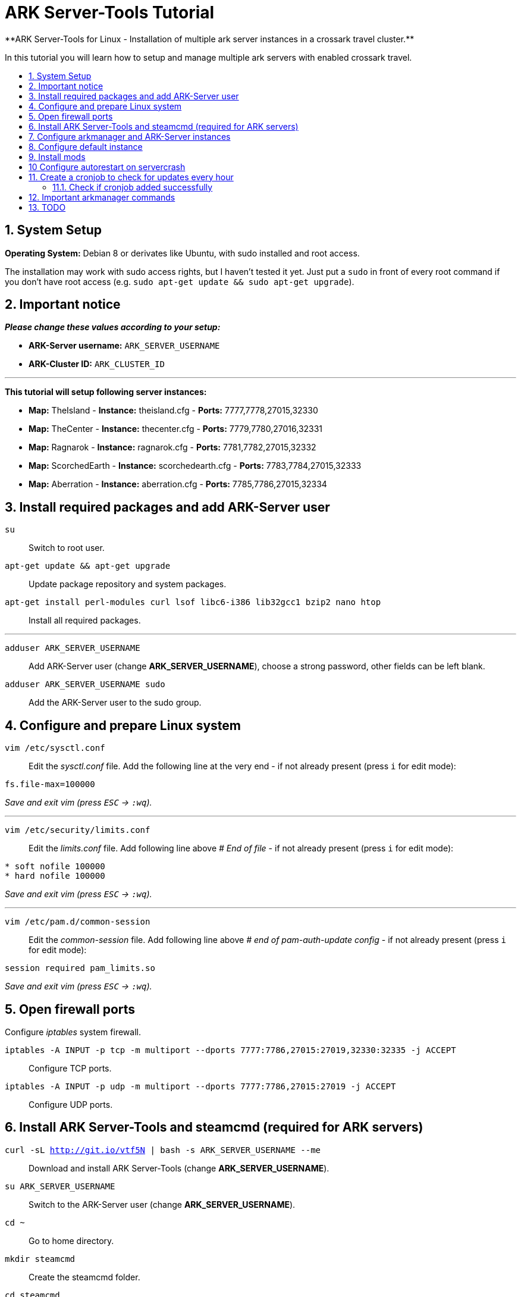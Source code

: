 :toc: macro
:toc-title:
:toclevels: 99

# ARK Server-Tools Tutorial
**ARK Server-Tools for Linux - Installation of multiple ark server instances in a crossark travel cluster.**

In this tutorial you will learn how to setup and manage multiple ark servers with enabled crossark travel.

toc::[]

## 1. System Setup ##
**Operating System:** Debian 8 or derivates like Ubuntu, with sudo installed and root access.

The installation may work with sudo access rights, but I haven't tested it yet. Just put a `sudo` in front of every root command if you don't have root access (e.g. `sudo apt-get update && sudo apt-get upgrade`).

## 2. Important notice ##
**_Please change these values according to your setup:_**

* **ARK-Server username:** `ARK_SERVER_USERNAME`
* **ARK-Cluster ID:** `ARK_CLUSTER_ID`

---

**This tutorial will setup following server instances:**

* **Map:** TheIsland - **Instance:** theisland.cfg - **Ports:** 7777,7778,27015,32330
* **Map:** TheCenter - **Instance:** thecenter.cfg - **Ports:** 7779,7780,27016,32331
* **Map:** Ragnarok - **Instance:** ragnarok.cfg - **Ports:** 7781,7782,27015,32332
* **Map:** ScorchedEarth - **Instance:** scorchedearth.cfg - **Ports:** 7783,7784,27015,32333
* **Map:** Aberration - **Instance:** aberration.cfg - **Ports:** 7785,7786,27015,32334

## 3. Install required packages and add ARK-Server user ##
`su` :: Switch to root user.
`apt-get update && apt-get upgrade` :: Update package repository and system packages.
`apt-get install perl-modules curl lsof libc6-i386 lib32gcc1 bzip2 nano htop` :: Install all required packages.

---

`adduser ARK_SERVER_USERNAME` :: Add ARK-Server user (change **ARK_SERVER_USERNAME**), choose a strong password, other fields can be left blank.
`adduser ARK_SERVER_USERNAME sudo` :: Add the ARK-Server user to the sudo group.

## 4. Configure and prepare Linux system ##
`vim /etc/sysctl.conf` :: Edit the _sysctl.conf_ file. Add the following line at the very end - if not already present (press `i` for edit mode):
```
fs.file-max=100000
```
_Save and exit vim (press `ESC` &rarr; `:wq`)._

---

`vim /etc/security/limits.conf` :: Edit the _limits.conf_ file. Add following line above _# End of file_ - if not already present (press `i` for edit mode):
```
* soft nofile 100000
* hard nofile 100000
```
_Save and exit vim (press `ESC` &rarr; `:wq`)._

---

`vim /etc/pam.d/common-session` :: Edit the _common-session_ file. Add following line above _# end of pam-auth-update config_ - if not already present (press `i` for edit mode):
```
session required pam_limits.so
```
_Save and exit vim (press `ESC` &rarr; `:wq`)._

## 5. Open firewall ports ##
Configure _iptables_ system firewall.

`iptables -A INPUT -p tcp -m multiport --dports 7777:7786,27015:27019,32330:32335 -j ACCEPT` :: Configure TCP ports.
`iptables -A INPUT -p udp -m multiport --dports 7777:7786,27015:27019 -j ACCEPT` :: Configure UDP ports.

## 6. Install ARK Server-Tools and steamcmd (required for ARK servers) ##
`curl -sL http://git.io/vtf5N | bash -s ARK_SERVER_USERNAME --me` :: Download and install ARK Server-Tools (change **ARK_SERVER_USERNAME**).

`su ARK_SERVER_USERNAME` :: Switch to the ARK-Server user (change **ARK_SERVER_USERNAME**).

`cd ~` :: Go to home directory.

`mkdir steamcmd` :: Create the steamcmd folder.

`cd steamcmd` :: Go to to steamcmd folder.

`curl -sqL "https://steamcdn-a.akamaihd.net/client/installer/steamcmd_linux.tar.gz" | tar zxvf -` :: Download and extract steamcmd.

`arkmanager install` :: While still in steamcmd directory, install arkmanager.

`cd /home/ARK_SERVER_USERNAME/ARK/` :: Go to ARK-Server user home/ARK directory (change **ARK_SERVER_USERNAME**).

`./SteamCMDInstall.sh` :: Install steamcmd.

## 7. Configure arkmanager and ARK-Server instances ##
`exit` :: Switch back to root user.
`vim /etc/arkmanager/arkmanager.cfg` :: Configure arkmanager. Add flags, options and more (press `i` for edit mode):
```
arkflag_log=true
arkflag_NoBattleEye=true
```
_Save and exit vim (press `ESC` &rarr; `:wq`)._

## 8. Configure default instance ##
`cd /etc/arkmanager/instances/` :: Switch to arkmanager instances folder.
`cp main.cfg NEW_SERVER_INSTANCE.cfg` :: Copy `main.cfg` (with default settings) to your new instance.
`vim NEW_SERVER_INSTANCE.cfg` :: Edit your new config. Add flags, options and more (press `i` for edit mode):
```
arkflag_log=true
arkflag_NoBattleEye=true
```
_Save and exit vim (press `ESC` &rarr; `:wq`)._

## 9. Install mods ##
`su ARK_SERVER_USERNAME` :: Switch to ARK-Server user (change **ARK_SERVER_USERNAME**).
`arkmanager installmods` :: Install the mods
`arkmanager start` :: Start the ARK-Sever

## 10 Configure autorestart on servercrash ##
`sudo vim ~/ARK/ShooterGame/Binaries/ark-watchdog` :: Create the file _ark-watchdog_. Enter following script (press `i` for edit mode):
```
#!/bin/bash
while true
do
if [ ! `pgrep ShooterGameServer` ] ; then
/usr/bin/ark-restart.sh
fi
sleep 30
done
```
_Save and exit vim (press `ESC` &rarr; `:wq`)._

---

`sudo vim ~/ARK/ShooterGame/Binaries/ark-restart.sh` :: Create the file _ark-restart.sh_. Enter following script (press `i` for edit mode):
```
cd /usr/local/bin
./arkmanager restart
```
_Save and exit vim (press `ESC` &rarr; `:wq`)._

---

`sudo ln -s /home/ARK_SERVER_USERNAME/ARK/ShooterGame/Binaries/ark-restart.sh /usr/bin/` :: Create a symlink to _ark-restart.sh_.

## 11. Create a cronjob to check for updates every hour ##
`su` :: Switch to root user.
`arkmanager install-cronjob --hourly update @all --saveworld --warn --update-mods` :: Install the arkmanager cronjob.

### 11.1. Check if cronjob added successfully
`exit` :: Switch back to ARK-Server user.
`crontab -e` :: Show all cronjobs for ark and check if ark update cronjob added successfully.

The command (`crontab -e`) should display:
```
0 * * * * /usr/local/bin/arkmanager --cronjob update @all  --saveworld --warn --update-mods --args  -- >/dev/null 2>&1
```

---

**DONE ~ HAVE FUN**

---

## 12. Important arkmanager commands ##

Commands for _@all_ instances:

`arkmanager start @all` :: Start all instances.
`arkmanager stop @all` :: Stop all instances.
`arkmanager restart @all` :: ReStart all instances.
`arkmanager update @all` :: Check all instances for updates and install updates if available.
`arkmanager status @all` :: Check the online status of all instances.

Commands for a _@single_ instance:

`arkmanager start @theisland` :: Start the specified instance.
`arkmanager stop @theisland` :: Stop the specified instance.
`arkmanager restart @theisland` :: Restart the specified instance.
`arkmanager update @theisland` :: Check the specified instance for updates and install updates if available.
`arkmanager status @theisland` :: Check the online status of the specified instance.

(available instances: `@theisland`, `@thecenter`, `@ragnarok`, `@scorchedearth`, `@aberration`)

---

## 13. TODO ##
- [x] Add tutorial README.md
- [ ] Add config files and demo configs
- [ ] Test tutorial with sudo access rights
